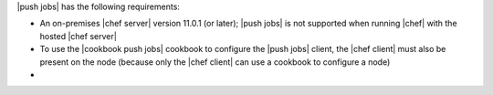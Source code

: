 .. The contents of this file may be included in multiple topics (using the includes directive).
.. The contents of this file should be modified in a way that preserves its ability to appear in multiple topics.


|push jobs| has the following requirements:

* An on-premises |chef server| version 11.0.1 (or later); |push jobs| is not supported when running |chef| with the hosted |chef server|
* To use the |cookbook push jobs| cookbook to configure the |push jobs| client, the |chef client| must also be present on the node (because only the |chef client| can use a cookbook to configure a node)
* .. include:: ../../includes_server_firewalls_and_ports/includes_server_firewalls_and_ports_push_jobs.rst
